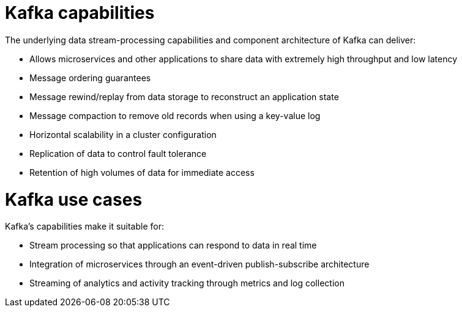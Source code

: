 // This module is included in:
//
// overview/assembly-key-features.adoc

[id="key-features-kafka_{context}"]
= Kafka capabilities

The underlying data stream-processing capabilities and component architecture of Kafka can deliver:

* Allows microservices and other applications to share data with extremely high throughput and low latency
* Message ordering guarantees
* Message rewind/replay from data storage to reconstruct an application state
* Message compaction to remove old records when using a key-value log
* Horizontal scalability in a cluster configuration
* Replication of data to control fault tolerance
* Retention of high volumes of data for immediate access

= Kafka use cases

Kafka's capabilities make it suitable for:

* Stream processing so that applications can respond to data in real time
* Integration of microservices through an event-driven publish-subscribe architecture
* Streaming of analytics and activity tracking through metrics and log collection
